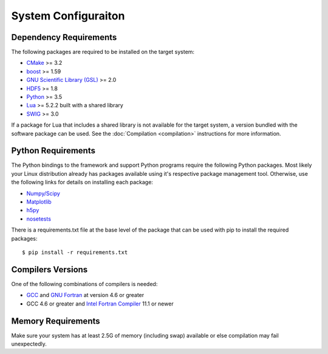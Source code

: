 ====================
System Configuraiton
====================

.. highlight:: console

Dependency Requirements
=======================

The following packages are required to be installed on the target system:

* `CMake <https://cmake.org/>`_ >= 3.2
* `boost <http://www.boost.org/>`_ >= 1.59
* `GNU Scientific Library (GSL) <https://www.gnu.org/software/gsl/>`_ >= 2.0
* `HDF5 <https://support.hdfgroup.org/HDF5/>`_ >= 1.8
* `Python <https://www.python.org/>`_ >= 3.5
* `Lua <https://www.lua.org/>`_ >= 5.2.2 built with a shared library
* `SWIG <http://www.swig.org/>`_ >= 3.0 

If a package for Lua that includes a shared library is not available for the target system, a version bundled with the software package can be used. See the :doc:`Compilation <compilation>` instructions for more information.

Python Requirements
===================

The Python bindings to the framework and support Python programs require the following Python packages. Most likely your Linux distribution already has packages available using it's respective package management tool. Otherwise, use the following links for details on installing each package:

* `Numpy/Scipy <http://www.scipy.org/scipylib/download.html>`_
* `Matplotlib <http://matplotlib.sourceforge.net/users/installing.html>`_
* `h5py <http://h5py.alfven.org/docs/guide/build.html>`_
* `nosetests <http://readthedocs.org/docs/nose/en/latest/>`_

There is a requirements.txt file at the base level of the package that can be used with pip to install the required packages::

    $ pip install -r requirements.txt

Compilers Versions
==================

One of the following combinations of compilers is needed:

* `GCC <https://gcc.gnu.org/>`_ and `GNU Fortran <http://gcc.gnu.org/fortran/>`_ at version 4.6 or greater
* GCC 4.6 or greater and `Intel Fortran Compiler <http://software.intel.com/en-us/intel-compilers/>`_  11.1 or newer

Memory Requirements
===================

Make sure your system has at least 2.5G of memory (including swap) available or else compilation may fail unexpectedly.
